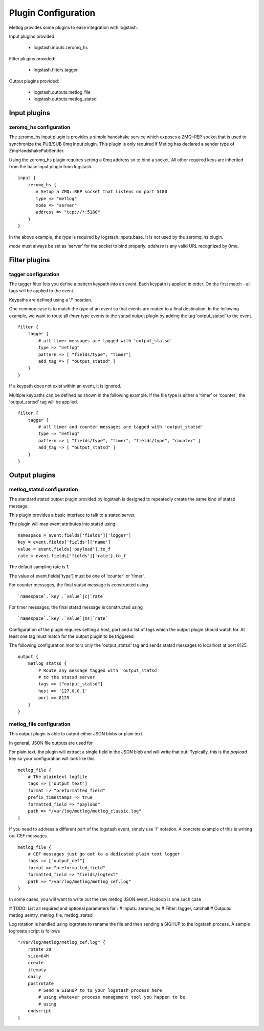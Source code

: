 ====================
Plugin Configuration
====================

Metlog provides some plugins to ease integration with logstash.

Input plugins provided:

    * logstash.inputs.zeromq_hs

Filter plugins provided:

    * logstash.filters.tagger

Output plugins provided:

    * logstash.outputs.metlog_file
    * logstash.outputs.metlog_statsd

Input plugins
=============

zeromq_hs configuration
-----------------------

The zeromq_hs input plugin is provides a simple handshake service
which exposes a ZMQ::REP socket that is used to synchronize the
PUB/SUB 0mq input plugin.  This plugin is only required if Metlog has
declared a sender type of ZmqHandshakePubSender.

Using the zeromq_hs plugin requires setting a 0mq address so to bind a
socket.  All other required keys are inherited from the base input
plugin from logstash. ::

    input {
        zeromq_hs {
           # Setup a ZMQ::REP socket that listens on port 5180
           type => "metlog"
           mode => "server"
           address => "tcp://*:5180"
        }
    }

In the above example, the `type` is required by logstash.inputs.base.
It is not used by the zeromq_hs plugin.

`mode` must always be set as 'server' for the socket to bind properly.
`address` is any valid URL recognized by 0mq.

Filter plugins
==============

tagger configuration
--------------------

The tagger filter lets you define a pattern keypath into an event.
Each keypath is applied in order.  On the first match - all tags will
be applied to the event.

Keypaths are defined using a '/' notation.

One common case is to match the `type` of an event so that events are
routed to a final destination.  In the following example, we want to
route all `timer` type events to the statsd output plugin by adding 
the tag 'output_statsd' to the event. ::

    filter {
        tagger {
            # all timer messages are tagged with 'output_statsd'
            type => "metlog"
            pattern => [ "fields/type", "timer"]
            add_tag => [ "output_statsd" ]
        }
    }

If a keypath does not exist within an event, it is ignored.

Multiple keypaths can be defined as shown in the following example.
If the file type is either a 'timer' or 'counter', the 'output_statsd'
tag will be applied. ::

    filter {
        tagger {
            # all timer and counter messages are tagged with 'output_statsd'
            type => "metlog"
            pattern => [ "fields/type", "timer", "fields/type", "counter" ]
            add_tag => [ "output_statsd" ]
        }
    }


Output plugins
==============

metlog_statsd configuration
---------------------------

The standard statsd output plugin provided by logstash is designed to
repeatedly create the same kind of statsd message.

This plugin provides a basic interface to talk to a statsd server.

The plugin will map event attributes into statsd using ::

    namespace = event.fields['fields']['logger']
    key = event.fields['fields']['name']
    value = event.fields['payload'].to_f
    rate = event.fields['fields']['rate'].to_f

The default sampling rate is 1.

The value of event.fields['type'] must be one of 'counter' or 'timer'.

For counter messages, the final statsd message is constructed using ::

    `namespace`.`key`:`value`|c|`rate`

For timer messages, the final statsd message is constructed using ::

    `namespace`.`key`:`value`|ms|`rate`

Configuration of the plugin requires setting a host, port and a list
of tags which the output plugin should watch for. At least one tag
must match for the output plugin to be triggered.

The following configuration monitors only the 'output_statsd' tag and
sends statsd messages to localhost at port 8125.  ::

    output {
        metlog_statsd {
            # Route any message tagged with 'output_statsd'
            # to the statsd server
            tags => ["output_statsd"]
            host => '127.0.0.1'
            port => 8125
        }
    }


metlog_file configuration
-------------------------

This output plugin is able to output either JSON blobs or plain text.

In general, JSON file outputs are used for 

For plain text, the plugin will extract a single field in the JSON
blob and will write that out. Typically, this is the `payload` key so
your configuration will look like this ::

    metlog_file {
        # The plaintext logfile
        tags => ["output_text"]
        format => "preformatted_field"
        prefix_timestamps => true
        formatted_field => "payload"
        path => "/var/log/metlog/metlog_classic.log"
    }

If you need to address a different part of the logstash event, simply
use '/' notation. A concrete example of this is writing out CEF
messages. ::

    metlog_file {
        # CEF messages just go out to a dedicated plain text logger
        tags => ["output_cef"]
        format => "preformatted_field"
        formatted_field => "fields/logtext"
        path => "/var/log/metlog/metlog_cef.log"
    }

In some cases, you will want to write out the raw metlog JSON event.
Hadoop is one such case

# TODO: List all required and optional parameters for :
# Inputs: zeromq_hs
# Filter: tagger, catchall
# Outputs: metlog_sentry, metlog_file, metlog_statsd

Log rotation is handled using logrotate to rename the file and then
sending a SIGHUP to the logstash process. A sample logrotate script is
follows ::

    "/var/log/metlog/metlog_cef.log" {
        rotate 20
        size=64M
        create
        ifempty
        daily
        postrotate
            # Send a SIGHUP to to your logstash process here
            # using whatever process management tool you happen to be
            # using
        endscript
    }
